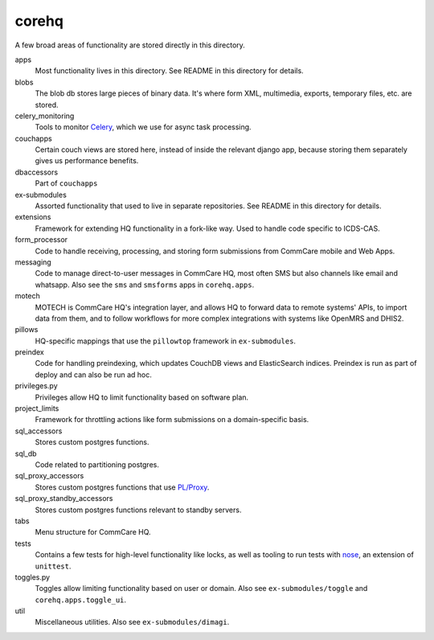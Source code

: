 corehq
############################

A few broad areas of functionality are stored directly in this directory.

apps
    Most functionality lives in this directory. See README in this directory for details.
blobs
    The blob db stores large pieces of binary data. It's where form XML, multimedia, exports, temporary files, etc. are stored.
celery_monitoring
    Tools to monitor `Celery <https://docs.celeryproject.org/en/stable/>`_, which we use for async task processing.
couchapps
    Certain couch views are stored here, instead of inside the relevant django app, because storing them separately
    gives us performance benefits.
dbaccessors
    Part of ``couchapps``
ex-submodules
    Assorted functionality that used to live in separate repositories. See README in this directory for details.
extensions
    Framework for extending HQ functionality in a fork-like way. Used to handle code specific to ICDS-CAS.
form_processor
    Code to handle receiving, processing, and storing form submissions from CommCare mobile and Web Apps.
messaging
    Code to manage direct-to-user messages in CommCare HQ, most often SMS but also channels like email and
    whatsapp. Also see the ``sms`` and ``smsforms`` apps in ``corehq.apps``.
motech
    MOTECH is CommCare HQ's integration layer, and allows HQ to forward data to
    remote systems' APIs, to import data from them, and to follow workflows for
    more complex integrations with systems like OpenMRS and DHIS2.
pillows
    HQ-specific mappings that use the ``pillowtop`` framework in ``ex-submodules``.
preindex
    Code for handling preindexing, which updates CouchDB views and ElasticSearch indices.
    Preindex is run as part of deploy and can also be run ad hoc.
privileges.py
    Privileges allow HQ to limit functionality based on software plan.
project_limits
    Framework for throttling actions like form submissions on a domain-specific basis.
sql_accessors
    Stores custom postgres functions.
sql_db
    Code related to partitioning postgres.
sql_proxy_accessors
    Stores custom postgres functions that use `PL/Proxy <https://plproxy.github.io/>`_.
sql_proxy_standby_accessors
    Stores custom postgres functions relevant to standby servers.
tabs
    Menu structure for CommCare HQ.
tests
    Contains a few tests for high-level functionality like locks, as well as tooling to run tests with
    `nose <https://nose.readthedocs.io/en/latest/>`_, an extension of ``unittest``.
toggles.py
    Toggles allow limiting functionality based on user or domain. Also see ``ex-submodules/toggle`` and ``corehq.apps.toggle_ui``.
util
    Miscellaneous utilities. Also see ``ex-submodules/dimagi``.
